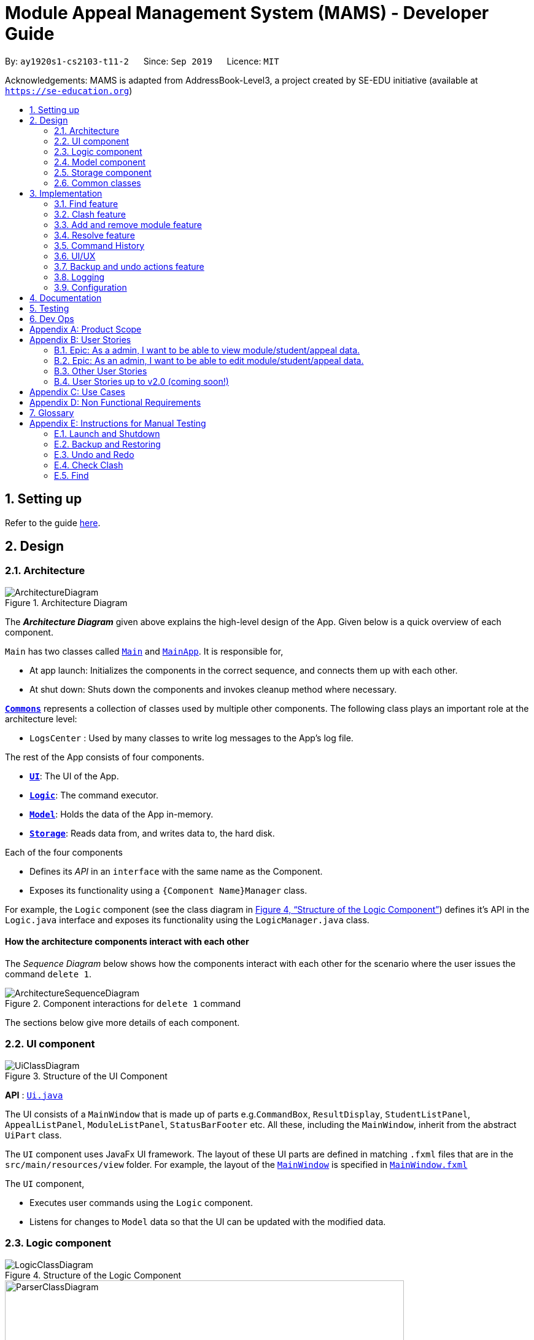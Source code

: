 = Module Appeal Management System (MAMS) - Developer Guide
:site-section: DeveloperGuide
:toc:
:toc-title:
:toc-placement: preamble
:sectnums:
:imagesDir: images
:stylesDir: stylesheets
:xrefstyle: full
:experimental:
ifdef::env-github[]
:tip-caption: :bulb:
:note-caption: :information_source:
:warning-caption: :warning:
endif::[]
:repoURL: https://github.com/AY1920S1-CS2103-T11-2/main/tree/master

By: `ay1920s1-cs2103-t11-2`      Since: `Sep 2019`      Licence: `MIT`

Acknowledgements: MAMS is adapted from AddressBook-Level3, a project created by SE-EDU initiative (available at `https://se-education.org`)

== Setting up

Refer to the guide <<SettingUp#, here>>.

== Design

[[Design-Architecture]]
=== Architecture

.Architecture Diagram
image::ArchitectureDiagram.png[]

The *_Architecture Diagram_* given above explains the high-level design of the App. Given below is a quick overview of each component.

`Main` has two classes called link:{repoURL}/src/main/java/mams/Main.java[`Main`] and link:{repoURL}/src/main/java/seedu/address/MainApp.java[`MainApp`]. It is responsible for,

* At app launch: Initializes the components in the correct sequence, and connects them up with each other.
* At shut down: Shuts down the components and invokes cleanup method where necessary.

<<Design-Commons,*`Commons`*>> represents a collection of classes used by multiple other components.
The following class plays an important role at the architecture level:

* `LogsCenter` : Used by many classes to write log messages to the App's log file.

The rest of the App consists of four components.

* <<Design-Ui,*`UI`*>>: The UI of the App.
* <<Design-Logic,*`Logic`*>>: The command executor.
* <<Design-Model,*`Model`*>>: Holds the data of the App in-memory.
* <<Design-Storage,*`Storage`*>>: Reads data from, and writes data to, the hard disk.

Each of the four components

* Defines its _API_ in an `interface` with the same name as the Component.
* Exposes its functionality using a `{Component Name}Manager` class.

For example, the `Logic` component (see the class diagram in <<fig-LogicClassDiagram>>) defines it's API in the `Logic.java` interface and exposes its functionality using the `LogicManager.java` class.

[discrete]
==== How the architecture components interact with each other

The _Sequence Diagram_ below shows how the components interact with each other for the scenario where the user issues the command `delete 1`.

.Component interactions for `delete 1` command
image::ArchitectureSequenceDiagram.png[]

The sections below give more details of each component.

[[Design-Ui]]
=== UI component

.Structure of the UI Component
image::UiClassDiagram.png[]

*API* : link:{repoURL}/src/main/java/mams/ui/Ui.java[`Ui.java`]

The UI consists of a `MainWindow` that is made up of parts e.g.`CommandBox`, `ResultDisplay`, `StudentListPanel`, `AppealListPanel`, `ModuleListPanel`, `StatusBarFooter` etc. All these, including the `MainWindow`, inherit from the abstract `UiPart` class.

The `UI` component uses JavaFx UI framework. The layout of these UI parts are defined in matching `.fxml` files that are in the `src/main/resources/view` folder. For example, the layout of the link:{repoURL}/src/main/java/seedu/address/ui/MainWindow.java[`MainWindow`] is specified in link:{repoURL}/src/main/resources/view/MainWindow.fxml[`MainWindow.fxml`]

The `UI` component,

* Executes user commands using the `Logic` component.
* Listens for changes to `Model` data so that the UI can be updated with the modified data.

[[Design-Logic]]
=== Logic component


[[fig-LogicClassDiagram]]
.Structure of the Logic Component
image::LogicClassDiagram.png[]

// tag::logic[]
.Structure of the Parser Component
image::ParserClassDiagram.png[width=650]
// end::logic[]

.Structure of the Command Component
image::CommandClassDiagram.png[]



*API* :
link:{repoURL}/src/main/java/mams/logic/Logic.java[`Logic.java`]

.  `Logic` uses the `MamsParser` class to parse the user command.
.  This results in a `Command` object which is executed by the `LogicManager`.
.  The command execution can affect the `Model` (e.g. adding a module to a student).
.  The result of the command execution is encapsulated as a `CommandResult` object which is passed back to the `Ui`.
.  In addition, the `CommandResult` object can also instruct the `Ui` to perform certain actions, such as displaying help to the user.

Given below is the Sequence Diagram for interactions within the `Logic` component for the `execute("undo")` API call.

.Interactions Inside the Logic Component for the `undo` Command
image::UndoSequenceDiagram.png[]

NOTE: The lifeline for `UndoCommand` should end at the destroy marker (X) but due to a limitation of PlantUML, the lifeline reaches the end of diagram.

[[Design-Model]]
=== Model component

.Structure of the Model Component
image::ModelClassDiagram.png[]

*API* : link:{repoURL}/src/main/java/mams/model/Model.java[`Model.java`]

The `Model`,

* stores a `UserPref` object that represents the user's preferences.
* stores the Address Book data.
* exposes an unmodifiable `ObservableList<Person>` that can be 'observed' e.g. the UI can be bound to this list so that the UI automatically updates when the data in the list change.
* does not depend on any of the other three components.


[[Design-Storage]]
=== Storage component

.Structure of the Storage Component
image::StorageClassDiagram.png[]

*API* : link:https://github.com/AY1920S1-CS2103-T11-2/main/blob/master/src/main/java/mams/storage/Storage.java[`Storage.java`]

The `Storage` component,

* can save `UserPref` objects in json format and read it back.
* can save the Mams data in json format and read it back.

[[Design-Commons]]
=== Common classes

Classes used by multiple components are in the `mams.commons` package.

== Implementation

This section describes some noteworthy details on how certain features are implemented.

//tag::find[]
=== Find feature
==== Implementation

The find feature is facilitated by `FindCommand` class. The `FindCommand` stores a `List` of `Predicates`, which can be
`StudentContainsKeywordsPredicate`, `ModuleContainsKeywordsPredicate`, or `AppealContainsKeywordsPredicate`. Each `Predicate` stores a `List` of String of keywords.

.Predicate Class Diagram
image::PredicateClassDiagram.png[]

Below shows how the Find Command mechanism behaves at each step.

Step 1. The user inputs `find ...`.

Step 2. The `FindCommandParser` is called first to create relevant `Predicate` by checking the prefixes.

Step 3. A new `FindCommand` is created by passing in the `List` of `Predicates`.

Step 4. `FindCommand.execute()` is called. Each `Predicate` calls respective `Predicate.test()`. `Model#updateStudentList()`, `Model#updateModuleList()`, or `Module#updateAppealList()` is called accordingly.

Step 5. A `CommandResult` object is returned, which contains message about the number of items found in the target list.

The following sequence diagram shows how the Find command works:

.Find Command Sequence Diagram - user input: "find m/cs1010"
image::FindSequenceDiagram.png[]

// end::find[]

//tag::clash1[]
=== Clash feature
==== Implementation

The clash feature is facilitated by `ClashCommand` class, and two additional static classes:

* `ClashCommandParameters`: Stores the details of the parsed parameters that a `ClashCommand` will operate on.

.ClashCommandParameters Class Diagram
image::ClashCommandParametersClassDiagram.png[]
* `ClashCase`: Stores the details of the clash cases between two modules that a `ClashCommand` will operate on.

.ClashCase Class Diagram
image::ClashCaseClassDiagram.png[]

[NOTE]
Similar to how time slot is stored in `Module` class, the clashing slots in `ClashCase` are represented as Integers and
each integer value corresponds to a particular 1-hour time slot in a week.

// end::clash1[]

====
There are a few formats allowed for user inputs:

* `clash a/INDEX`: check timetable clash for a add/drop module appeal
* `clash m/INDEX m/INDEX` or `clash m/MODULE_CODE m/MODULE_CODE`: check timetable clash between two different modules
* `clash s/INDEX`: check timetable clash in a student's current timetable

====

// tag::clash2[]

Below shows how the Clash Command mechanism behaves at each step.

Step 1. The user inputs `clash ...` to check whether there is clash in the timetable.

Step 2. The `ClashCommandParser` is called to create a new `ClashCommandParameters` and set the relevant parameter values accordingly.

Step 3. A new `ClashCommand` is created by passing in the `ClashCommandParameters` object.

Step 4. `ClashCommand.execute()` is called. The types of checking will be determined by checking the presence of relevant parameters in `ClashCommandParameters`.

Step 5. Each `ClashCommand` returns a `CommandResult` object which contains the message of the clash details if there are clashes and 'No clashes detected' if there is no clash.

The following activity diagram shows how the clash command works:

.Work Flow of Clash Command
image::ClashCommandActivityDiagram.png[]

[NOTE]
The `Student` who submits the appeal is stored as String of Matric ID and `Module` to add/drop is stored as String of module code in an `Appeal` object.
Hence, `Student` who submits the appeal is retrieved from `model.getFullStudentList()` by matching Matric ID,
and `Module` to add/drop is retrieved from `model.getFullModuleList()` by matching module codes.

===== Design Consideration 1: How to deal with different user input formats for different types of checking

* **Current choice:** Only 1 `ClashCommand` class. Every `ClashCommand` object keeps a `ClashCommandParameters` object which stores the parameters passed in.
The value of parameters are set when parsing user inputs using a few setter methods.
The cases of checking are determined in `ClashCommand.execute()` by checking the presence of each parameter.
** Pros:
*** Avoid having too many unnecessary constructors (or passing of null-values) caused by the optional nature of the parameters passed to ClashCommand.
*** If more user input formats are allowed in the future to improve user experience (not restricted to index and module codes),
we can simply add more setter and getter methods in `ClashCommandParameters` accordingly.
** Cons:
*** More defensive programming is needed to ensure that no parameters of different types of checking are present at the same time.
* **Alternative considered:** Create three different sub-classes (i.e. `ClashAppealCommand`, `ClashModuleCommand`, and `ClashStudentCommand`) which extend from an abstract `ClashCommand` class.
`ClashCommandParser` deals with differentiating cases for checking (by looking at prefixes) and creates `ClashCommand` object accordingly.
** Pros:
*** Each `ClashCommand` has knowledge about what type of checking is evoked. Less checking is required in `ClashCommand.execute()`.
** Cons:
*** Each sub-class will have different attributes. Tedious modification will be needed if we allow more user input formats in the future to improve user experience.

===== Design Consideration 2: How to show details of the clashing time slots

* **Current choice:** Use a static class `ClashCase` to store each clash case.
** Pros:
*** No need to hardcode the string representation of clash details since all information needed is stored in the `ClashCase` and we can simply call `toString()`.
Even if the way of representation is to be changed in the future, we only need to modify `toString()` (and add attributes in `ClashCase` if needed).
** Cons:
*** Additional objects created for each clash detected between two modules. More memory space used.
* **Alternative considered:** Every `ClashCommand` object keeps a list of to store time slot index and use them to create a temporary `Module` object.
** Pros:
*** Can reuse `getTimeSlotToString()` to obtain the string representation. (The current choice also keeps this part)
** Cons:
*** Need to hardcode information like module codes of the two modules having clashes since the list only stores the clashing slots.
*** Tedious modification needed if the way of response changes in the future. For example, instead of showing the clash details in the message bar,
we decide to a pop-up window to show more detailed information or include graphic representation.
// end::clash2[]

//tag::addremovemod[]
=== Add and remove module feature
==== Implementation
The addmod/removemod mechanism is facilitated by an abstract `ModCommand` class which extends abstract `Command` class.
There are the two sub-classes which extends `ModCommand` used to handle adding module or removing module function.

The two sub-classes are:

* `AddModCommand` -- Add a module to a student (Registers the student for a particular module)
* `RemoveModCommand` -- Removes a module from a student (Drops a module from the student's workload)

.Structure of ModCommand
image::ModCommandClassDiagram.png[]

Each addmod or removemod command has a `execute()` method that takes in a `Model` object. These commands
retrieve information of all students and modules from model to get the relevant student and module.
It then creates a copy of the relevant items and replaces the original ones in the global list of students and modules.

Below shows how the AddModCommand mechanism behaves at each step when adding a module to a student.

[NOTE]
RemoveMod command is functionally the opposite of AddMod command, but requires less checks to be done before successful
execution. For this developer guide, only AddMod commands sequence will be elaborated.

Step 1. The user inputs `addmod s/A0180000 m/CS1010` to add module CS1010 to student A0180000.

Step 2. The `ApproveCommandParser` will be called to parse the AddModCommand.

* When parsing the input, the `s/` prefix will be detected and `AddModCommandParser` will parse for a
student identifier. `m/` prefix will also be detected and parsed for a module identifier.

Step 3. `AddModCommand` object will be created.

Step 4. `AddModCommand.execute()` is called.

The following activity diagram shows how `AddModCommand.execute()` works

.AddModCommand Activity Diagram
image::AddModCommandActivityDiagram.png[]

`ApproveCommand.execute()`

* Step 1. Checks for the validity of student and module identifiers. If index is given as the identifier, the following
list(s) is used: `model.getFilteredModuleList` and `model.getFilteredStudentList`. If Matric Id is given for student identifier
or Module code is given for module identifier, it will get the following list(s) instead:
`model.getFullModuleList` and `model.getFullStudentList`
* Step 2. Checks the following conditions that should prevent module from being added to student:
** Check if the student already has the module (Is currently registered for module already)
** Check if the student has completed the module before
** Check if the module current intake has already reached quota limit, and is unable to accept any more students
** Check if the student workload limit will not be exceeded if the module is added to the student
** Check if the module being added will clash with any existing modules the student is currently taking.
* Step 3. Creates a new student object and module object with the added module.
* Step 4. Creates a `CommandResult` object which calls `Model` to replace the old objects
with the newly created objects. The success message of addmod request will be returned.

The following sequence diagram shows how ApproveCommand works:

.AddModCommand Sequence Diagram
image::AddModSequenceDiagram.png[]
[NOTE]
An exception is thrown when any of the checks fail. The break interaction operator is placed at the bottom
of all the checks in order to reduce vision clutter.
[NOTE]
To reduce vision clutter, only two of the six checks are shown.
//end::addremovemod[]

//tag::resolve[]
=== Resolve feature
==== Implementation

The resolve feature is facilitated by an abstract `ResolveCommand` class which extends abstract `Command` class and
2 sub-classes which extends `ResolveCommand` for different types of appeal resolution.

The 2 type of appeal resolution are:

* `Approve` -- approves an appeal.
* `Reject` -- rejects an appeal.

Each appeal resolution type has an individual and mass resolution command which extends its base type

The 2 types of resolution commands for `Approve` are

* `ApproveCommand` -- approves an individual appeal by index shown in the in-app UI
* `MassApprove` -- approves multiple appeals by the ID of appeals

Similarly the types of resolution commands for `Reject` are

* `RejectCommand` -- rejects an individual appeal by index shown in the in-app UI
* `MassReject` -- rejects multiple appeals by the ID of appeals

.Structure of ResolveCommand
image::ResolveCommandClassDiagram.png[]

Each appeal resolution command has a `execute()` method that takes in a `Model` object. Resolve commands retrieve information of all students and modules from model to get the relevant student and module.
It then creates a copy of the relevant items and replaces the original ones in the global list of students and modules

Below shows how the ResolveCommand mechanism behaves at each step when resolving a single appeal.

[NOTE]
Reject commands behaves the same way as approve commands, except it will not make any changes to any students or module. For this developer guide, only approve commands sequence will be elaborated

Step 1. The user inputs `approve a/2 r/Student meets requirements` to approve an appeal of index specified.  In this example the appeal index is 2.

Step 2. The `ApproveCommandParser` will be called to parse the individual approve command .

* When parsing the input, the `a/` prefix will be detected and `ApproveCommandParser` will parse a single index and the remark after the optional field `r/`.

Step 3. `ApproveCommand` object will be created.

Step 4. `ApproveCommand.execute()` is called.

`ApproveCommand.execute()`

* Step 1. It will check the type of appeal of the appeal index specified by the user, it will check through `model.getFilteredAppealList()` and get the index of the appeal that matches that of the given one.
* Step 2. Checks whether the appeal has already been resolved with `Appeal.isResolved()`
* Step 3. If is not yet resolved, nature of appeal will be retrieved with `Appeal.getAppealType()`.  There are 3 types of appeal cases - add module, drop module and increase workload
** Add module
***  Check if relevant module and student exists by getting `model.getFullModuleList()` and `model.getFullStudentList()`
***  Check for clashes between module requested and the modules the student is current taking (refer to 3.1 for implementation for `ClashCommand`)
***  If no clashes are detected add student to module class list and module to the student's list of modules
** Drop module
***  Check if relevant module and student exists by getting `model.getFullModuleList()` and `model.getFullStudentList()`
***  Check if student is taking the module
***  Removes specified module from student and student from module
** Increase workload
***  Increases the specified student's workload to the one specified in the appeal

The following activity diagram shows how `ApproveCommand.execute()` works

.ApproveCommand Activity Diagram
image::ApproveCommandActivityDiagram.png[]

[NOTE]
The student current modules are stored as String of module code to reduce coupling. Hence, modules taken by the student are retrieved from `model.getFilteredModuleList()` by matching module codes.


[NOTE]
The `Student` who submits the appeal and requested `Module` are stored as String of Matric ID and module code respectively in an `Appeal` object to reduce coupling.
Hence, `Student` who submits the appeal is retrieved from `model.getFullStudentList()` by matching Matric ID,
and `Module` requested is retrieved from `model.getFullModuleList()` by matching module codes.


Step 5.  Upon approval of an appeal, `ApproveCommand` will return a `CommandResult` object which contains the message of the action performed.  Each appeal type will give a different feedback message.

 * Add module will inform user if approval is not allowed due to clashes in time table, else it will feedback the specified module has been added to the student by their IDs

 * Drop module will inform user if approval is not allowed due to the student not having the module to be dropped in the first place, else if will feedback the specified module was removed from the student by their IDs

 * Increase workload will inform user of the increase inthe student's Modular Credits limit

The following sequence diagram shows how ApproveCommand works:

.ResolveCommand Sequence Diagram
image::ResolveSequenceDiagram.png[]


Below shows how the ResolveCommand mechanism behaves at each step when resolving multiple appeals.

Step 1. The user inputs `approve mass/C000000 C000001 C000010` to approve all the appeals specifed.

Step 2. The `ApproveCommandParser` will be called to parse the mass approve command.

* When parsing the input, the `mass/` prefix will be detected and `ApproveCommandParser` will parse all the appeal IDs specifed.  Valid and invalid IDs will be separated into 2 lists.

Step 3. `MassApprove` object will be created with both the lists of valid and invalid IDs.

Step 4. `MassApprove.execute()` is called.

`MassApprove.execute()`

[NOTE]
Mass resolve commands `execute()` methods works the same as individual Resolve commands except it will loop through the list of valid Appeal IDs to resolve each one.
Successful resolution of each appeal in the valid appeal list will add the ID to successful list.
Similarly, appeal IDs from valid Appeal IDs that were not approved/rejected will be added to the unsuccessful list.
Also, because Mass resolve commands operates on appeal IDs, `model.getFullAppealList()` will be used instead of `model.getFilteredAppealList()`.


* Step 1. It will check the type of appeal of the appeal index specified by the user, it will check through `model.getFullAppealList()` and get the index of the appeal that matches that of the given one.
* Step 2. Checks weather the appeal has already been resolved with `Appeal.isResolved()`
* Step 3. If is not yet resolved, nature of appeal will be retrieved with `Appeal.getAppealType()`.  There are 3 types of appeal cases - add module, drop module and increase workload
** Add module
***  Check if relevant module and the student exists by getting `model.getFullModuleList()` and `model.getFullStudentList()`
***  Check for clashes between module requested and the modules the student is current taking (refer to 3.1 for implementation for `ClashCommand`)
***  If no clashes are detected add the student to module class list and module to the student's list of modules
** Drop module
***  Check if relevant module and student exists by getting `model.getFullModuleList()` and `model.getFullStudentList()`
***  Check if student is taking the module
***  Removes specified module from student and student from module
** Increase workload
***  Increases the specified student's workload to the one specified in the appeal

The following activity diagram shows how `MassApprove.execute()` works

.MassApprove Activity Diagram
image::MassApproveActivityDiagram.png[]

Step 5.  After resolving all the appeal IDs in the valid Appeal list, `MassApprove` will return a `CommandResult` object which contains the feedback message.  Feedback message will show a list of successfully approved appeal IDs,
a list of unresolved modules which include the list of invalid appeal IDs entered by user and appeal IDs
and a list of appeal IDs with time table clash detected.

.MassResolve Sequence Diagram
image::MassResolveSequenceDiagram.png[]

Design Consideration: How to handle different user input formats for individual and mass appeal resolution

* Current choice: Resolving individual appeals, `ApproveCommand` and `RejectCommand` takes in a single index relative to the displayed list of appeals while resolving multiple appeals, `MassApprove` and `MassReject` takes in IDs of exisiting appeals.

** Pros:
*** User can easily resolve a single appeal since needs to enter the index of the appeal of choice shown in the appeal list.
*** When resolving in bulk, typing the full appeal IDs will allow user to be certain that the appeal that is about to be resolved is indeed the correct one.
** Cons:
*** Users have to type the full appeal IDs of appeals when resolving in bulk.
*** Users cannot resolve multiple appeals by index as the displayed appeal list is may be changing constantly with the filter commands entered by user.  As a result, user will be more prone to resolving a wrong appeal due to carelessness when using index.

* Alternative consideration: Allow user to resolve individual and multiple appeals by both index and appeal ID.

** Pros:
*** User has options to perform appeal resolution.
*** Easier to resolve multiple appeals in bulk, as it is quicker to type the index instead of the full ID
** Cons:
*** Harder to implement.  `ApproveCommandParser` and `RejectCommandParser` will need to parse different type of parameters.
*** Some index and parameters from  the input might refer to the same appeal if the user makes a mistake.  As such, feedback provided by MAMS will not be useful, as user might have used index to mass resolve rather than appeal ID.
*** User could resolve the wrong appeals since user does not need to cross check with the appeal ID of the appeals-of-interest.

Design Consideration: How individual resolve and mass resolve extends from parent `ResolveCommand`

* Current implementation: Each resolve option `Approve` and `Reject` extends from `ResolveCommand`

** Pros:
*** Easier to implement.  Resolve option specified by user will be easily parsed.
** Cons:
*** More parameters required from user to specify whether to resolve single or multiple appeals.


* Alternative consideration: Having individual resolve commands and mass resolve commands extend from parent class `ResolveCommand` instead of `Approve` and `Reject`.  Refer to diagram below for better understanding.

image::ResolveAltClassDiagram.png[]

** Pros:
*** User can specify whether to resolve single or multiple appeals with fewer keywords.
** Cons:
*** Harder to implement as the mass resolve command Parser will have to parse the inputs for different resolve types.
*** User prone to input mistakes while performing mass resolve.

//end::resolve[]

// tag::history[]
=== Command History
The command history feature encapsulates a few different related functions, mainly:

* The ability to cycle through previous inputs in the `CommandBox` using the kbd:[&uarr;]
and kbd:[&darr;] arrow keys.
* A command to open a new window displaying the command history
- Optional parameters can be specified to hide command output
* Persistent storage of command history - the history is serialized to JSON file format
and is loaded upon the next startup

==== Cycling Through Previous Inputs
The core of the cycle-command-history feature is implemented through three different classes:
 `CommandHistory`, `ListPointer`, and `InputOutput`. In addition, the `CommandBox` was modified
to accomodate the UX changes.

* `InputOutput`: Class wrapper around two `String` objects representing the command input
and command feedback output from MAMS. It is chiefly comprised of an input and an output, hence
the name.
* `CommandHistory`: A wrapper around a list of `InputOutput` objects along with specific methods, representing
the command history of the command entered thus far.
* `ListPointer`: An iterable pointer to a `List` of objects.
- This differs from `java.util.Iterator` in the sense that `ListPointer#next()` always advances the pointer first then returns the
next element in the `List`, while `java.util.Iterator#next()` does the opposite: it returns
the current value, then advances the pointer.
- `ListPointer` was implemented using Java generics
to serve as a common utility class in `mams.common.util`, but is used primarily for
iterating a `List` of `InputOutput` objects for the command history feature.
* `CommandBox`: The command box in MAMs was modified to respond to the kbd:[&uarr;] and kbd:[&darr;]
arrows, constantly replacing the text field with the previous commands when iterating.

Below is a class diagram depicting the relationship between the involved classes for cycling
through previous inputs in the command box.

.CommandHistory Class Diagram
image::CycleCommandHistoryClassDiagram.png[]

`CommandHistory` provides an unmodifiable view into the command history using an `ObservableList`
passed to `CommandBox` upon initialization. `CommandBox` uses this list to reinitialize and
update `ListPointer` after every command execution. Upon initialization, `ListPointer` keeps
an internal copy of the InputOutput list. Finally, `CommandBox` responds to key-presses and
retrieves the previous commands by using `ListPointer` to iterate
through its internal defensive list.

Below is a simple sequence diagram depicting this function. Note that some methods/pathways are not
depicted for brevity.

.CommandHistory Sequence Diagram
image::CycleCommandHistorySequenceDiagram.png[]

The diagram above first shows how `CommandBox` re-initializes and updates `ListPointer` after
a command has been entered. Thereafter (in the period between command inputs),
`KeyEvent` events are handled by `handleKeyPress`,
which replaces the text in its text field accordingly.

To be continued...

placement of commandHistory attribute
alternatives: usage of ListPointer versus Iterator

==== Displaying History Window: `HistoryCommand`

The `HistoryCommand` feature allows users to display a separate window showing the
MAMS input/output history upon command.

The core of the `HistoryCommand` feature is facilitated by a few different classes:

* `HistoryCommand`: A sub-type of `Command`. Represents a user command to trigger the display
of the history window.
* `HistoryCommandParser`: A class to parse user input in the context of a `HistoryCommand`,
returning a `HistoryCommand`.
* `HistoryWindow`: A UI class representing the controller for the history window. Displays information
about the command history to the user
* `CommandHistory`: see previous section.

The following activity sequence diagram provides a high-level view
of how the command is executed:

.HistoryCommand Activity Diagram
image::HistoryCommandActivityDiagram.png[]

One specific execution example of the show-history feature with
more specific implementation details is as follows:

1. User enters `history -h` into command box.
2. A `HistoryCommand` object is created after parsing, with `hideOutput` set to true.
3. `HistoryCommand` is executed and produces a `CommandResult`
with `showHistory` and `hideOutput` flags set to true.
4. `CommandResult` is passed to the calling GUI element (`MainWindow`), which is then used to set
the flags in `HistoryWindow` contoller accordingly.
5. `HistoryWindow` hides all command outputs in the history window.
6. `MainWindow` gets `CommandHistory` from `Logic`, and uses it to update `HistoryWindow`.
7. GUI displays the history window.

This specific execution case is shown in the following sequence diagram. Note that some
methods are omitted for brevity.

.HistoryCommand Sequence Diagram
image::HistoryCommandSequenceDiagram.png[]

NOTE: The lifeline for `HistoryCommandParser` and `HistoryCommand` should end at the destroy marker (X), but due to a limitation of PlantUML, the lifeline reaches the end of diagram.


*Design Considerations*


* Current Implementation: `HistoryCommand` sets boolean flags (`showHistory` and `hideOutput`)
in `CommandResult` to prompt the GUI to display the history window and hide command outputs
respectively.

** Pros:
*** `CommandHistory` does not need to be passed in as a parameter for
`Command#execute`. There is thus no need to
modify the existing `Command` abstract class, which will require
changes to every single existing `Command` sub-type (for very little benefit,
since `HistoryCommand` is the only existing `Command` that acts on `CommandHistory`).
*** `HistoryCommand` does not need to handle the formatting and display of
`CommandHistory` in the history GUI window. This separates their responsibilities
better as such display options should be left up to the GUI classes.
*** Since `HistoryCommand` only sets parameter flags for the `HistoryWindow`, and
the `HistoryWindow` controller gets the history data directly from an `ObservableList`, the
history window GUI is able to update while adhering to the user-specified configuration
(ie. hide output/ show output) after every command iteration, even if `HistoryCommand` is not executed.

** Cons:
*** If more parameters need to be added to `HistoryCommand` (eg. filter history
display by execution success) in future iterations of MAMS, more boolean flags
will have to be added to the `CommandResult` class. This can eventually be
unsustainable if there are too many parameters that needs to be communicated
to the GUI.

* Alternative Implementation 1: Change the method signature in `Command#execute(Model model)`
to accept a `CommandHistory` object. `HistoryCommand` will format the command history
text based on the user specifications, then pass the formatted text as a single string in the
`feedbackToUser` parameter. The `HistoyWindow` controller will then display this text on
on the history window.

** Pros:
*** Since all of the user specifications and flags are processed within execution of
`HistoryCommand`, `CommandResult` does not need to store too many flags if future
parameters are added to `HistoryCommand`. (Refer to the current implementation)

**  Cons:
*** Requires a change to `execute()` method signature of the `Command` abstract class. Since all
other commands are a sub-type of the `Command` class, this will require a change to every other
command, which will necessitate huge changes across many classes and tests, and may result
in regression problems,.
*** Text display formatting is handled directly by the `HistoryCommand` class, which limits
the ability of the GUI to customize the display. Moreover, the `HistoryCommand` class is now
in charge of one aspect of the display formatting, which is not a good separation of responsibilities
between the `Logic` and `Ui` components of MAMS.
*** If the entire command history is passed to `Logic` as a `CommandResult` feedback of
an executed `HistoryCommand`, future requests of the command history will also include
that that particular `HistoryCommand` feedback.
**** A crude CLI example of this is shown below.

 >> history
 input: list -a
 output: listed all appeals
 >> history
 input: list -a
 output: listed all appeals
 input: history
 output: input: list -a
         output: listed all appeals
 >> history
 input: list -a
 output: listed all appeals
 input: history
 output: input: list -a
         output: listed all appeals
 input: history
 output: input: list -a
         output: listed all appeals
         input: history
         output: input: list -a
                 output: listed all appeals

**** Special conditionals hence needs to be implemented to handle
such cases when updating `CommandHistory`, which can make the implementation
more complicated.

// end::history[]

// tag::ui[]
=== UI/UX

The GUI interface from AddressBook-Level3 was re-designed to incorporate additional
elements and features for MAMS. These include:

* Two additional types of List Panels, up to a total of 3. (`AppealListPanel`,
`ModuleListPanel`, `StudentListPanel`)
* Two additional types of List Cards, up to a total of 3. (`AppealCard`, `ModuleCard`,
`StudentCard`)
* Three additional types of Expanded Cards, up to a total of 3. The purpose of these
is to serve as a full display of information contained in each item type, as opposed to
the brief summary shown on the normal List Cards. (`ExpandedAppealCard`, `ExpandedModuleCard`,
`ExpandedStudentCard`) [Ongoing]
* CSS Theme redesign for a more vibrant dark mode interface
* Simple unix-style command history (up and down arrows to cycle
through previously entered commands)

The existing elements adapted from AddressBook are:

* Command Box
* Result Box

Although it may at first seem natural to define a common ListPanel parent for all three types of ListPanels due
to the similar semantics behind them, they share almost no fields or method signatures in common. The same goes for
Cards and Expanded Cards.

==== List Panel (`AppealListPanel`, `ModuleListPanel`, `StudentListPanel`)

Each type of List Panel is built to contain their respective cards (eg. `AppealListPanel` can contain a list of
`AppealCard` or a `ExpandedAppealCard`). The fields shown on each card is specific to the type, but are similar in nature.
As an example, the `ModuleCard` contains the following GUI elements:

* `ModuleCard#moduleCode` - `Label` element displaying module code
* `ModuleCard#moduleName` - `Label` element displaying the module name
* `ModuleCard#id` - `Label` element displaying the card's index within the displayed list
* `ModuleCard#lecturerName` - `Label` element displaying the name of the module coordinator
* `ModuleCard#timeSlot` - `Label` element displaying the weekly lecture slots for the module
* `ModuleCard#enrolment` - `Label` element displaying student enrolment in text form
* `ModuleCard#quota` - `Label` element displaying total module capacity in text form
* `ModuleCard#quotaBar` - `ProgressBar` element displaying the filled student capacity (enrolment & total capacity) of the module in a
visual bar representation.
* Miscellaneous `Label` elements as descriptors of some elements above (eg. `Coordinator:`)

In addition, the `ModuleListPanel` may also hold an `ExpandedModuleCard`. Although an Expanded Card contains all the fields
present in their corresponding Card, they are formatted differently to take advantage of the additional height, and also have additional
fields present. As an example, the `ExpandedModuleCard` contains the following fields in addition to the ones above:

* `ExpandedModuleCard#description` - `Text` element displaying the full description of the module
* `ExpandedModuleCard#students` - `Text` element displaying the full list of students in the module

When the GUI detects only one item in the List Panel to be displayed, it automatically defaults to using the Expanded Card
for displaying the item, eg., performing a `find` command that returns only one module as the result will cause the GUI to display
the single module using `ExpandedModuleCard`.


to be continued...

// end::ui[]

//tag::undo[]
=== Backup and undo actions feature
==== Implementation

The backup feature is facilitated by an abstract `StoreCommand` class which extends abstract `Command` class and
three sub-classes which extends `StoreCommand` to handle different types of saving and restoring actions.

The three sub-classes are:

* `SaveCommand` -- Creates a snapshot of MAMS as a backup and stores it as a json file in data.
* `UndoCommand` -- Undo last action.
* `RedoCommand` -- Redo last undo.
* `RestoreCommand` -- Restores a previous snapshot created by the SaveCommand.

.Structure of StoreCommand
image::StoreCommandClassDiagram.png[]

Each sub-class has a `execute()` method that takes in a `Model` object. Store commands only retrieve information from /data file and replaces the current state with the targeted state.

Below shows how the Store Command mechanism behaves at each step.

Step 1. The user inputs `undo/redo/backup/restore ...`.

Step 2. The relevant parser class is called.

Step 3. Relevant StoreCommand object will be created accordingly depending on steps required to store or restore states.

Step 4. `StoreCommand.execute()` is called.

* If the command is a `UndoCommand`, it will store a snapshot in the data file under its corresponding tag.
* If the command is a `RedoCommand`, it will check if a redo action is availiable, restores the state and update the saved states as required.
* If the command is a `SaveCommand`, it will store a snapshot in the data file under its given tag or a tagged with a timestamp to avoid overwriting previous data if tag is not given.
* If the command is a `RestoreCommand`, it will restore a previous snapshot in the data folder with its given tag.

[NOTE]
The save states are stored in the same format as the mams.json data file to reduce coupling of the saving mechanism and the save commands.

Step 5. Each `StoreCommand` returns a `CommandResult` object which contains the success or failure of the action and the filename the backup is saved under if applicable.

The following sequence diagram shows how the undo operation works:

.UndoCommand Sequence Diagram
image::UndoSequenceDiagram.png[]

===== Aspect: Dealing with storage of states

* **Current Choice:** Saves state to data folder in the same file format as the main data.
** Pros: Persistence of previous actions independent of running state of the program, allows for crash recovery in the event the program is exited incorrectly.
** Cons: Opens the program up to attacks that target the data folder, as the states are now accessable outside of the program instead of protected by a layer of abstraction.
* **Alternative :** Saves states as internal list of states
** Pros: States are only accessable using the application, protecting it from unwanted modifications.
** Cons: States are limited to current instance of the application, and history cannot be transfered between sessions

===== Aspect: Replacing the current state with targeted undo/redo states

* **Current choice:** Reads lists stored in targeted data file and replaces current data with targeted data
** Pros: Does not require knowledge of implementation of running state, thus reducing coupling of StoreCommand and program state.
** Cons: Requires StoreCommand to be modified each time a new type of list is implemented.
* **Alternative :** Replace the whole model with a new instance of target model
** Pros: Decreases coupling between internal implementation of any lists and StoreCommand
** Cons: Increases coupling between the Logic class and Command subclasses
// end::undo[]


=== Logging

We are using `java.util.logging` package for logging. The `LogsCenter` class is used to manage the logging levels and logging destinations.

* The logging level can be controlled using the `logLevel` setting in the configuration file (See <<Implementation-Configuration>>)
* The `Logger` for a class can be obtained using `LogsCenter.getLogger(Class)` which will log messages according to the specified logging level
* Currently log messages are output through: `Console` and to a `.log` file.

*Logging Levels*

* `SEVERE` : Critical problem detected which may possibly cause the termination of the application
* `WARNING` : Can continue, but with caution
* `INFO` : Information showing the noteworthy actions by the App
* `FINE` : Details that is not usually noteworthy but may be useful in debugging e.g. print the actual list instead of just its size

[[Implementation-Configuration]]
=== Configuration

Certain properties of the application can be controlled (e.g user prefs file location, logging level) through the configuration file (default: `config.json`).

== Documentation

Refer to the guide <<Documentation#, here>>.

== Testing

Refer to the guide <<Testing#, here>>.

== Dev Ops

Refer to the guide <<DevOps#, here>>.

[appendix]
== Product Scope

*Target user profile*:

A specialized Appeal Administrator that handles module appeals during
the hectic start-of-semester module registration in the National
University of Singapore. He/She:

* prefers desktop apps over other types
* prefers typing over mouse input
* can type fast
* is reasonably comfortable using CLI apps
* has a need to view large lists of modules, appeal cases, and student
particulars
* has a need to edit current student/appeal/module information to
resolve appeal cases
* has *neither the authority nor need* to add/remove students, appeals,
and modules to/from the current database (out of job purview)
* needs to keep a permanent log of all actions taken when resolving appeals.

*Value proposition*: View, manage, and resolve appeals as fast as or
faster than a typical mouse/GUI driven app.

[appendix]
== User Stories

Priorities: High (must have) - `* * \*`, Medium (nice to have) - `* \*`, Low (unlikely to have) - `*`

=== Epic: As a admin, I want to be able to view module/student/appeal data.

[width="59%",cols="22%,<23%,<25%,<30%",options="header",]
|=======================================================================
|Priority |As a/an … |I want to … |So that I can…
|`* * *` |admin |be able to view lists of students/appeals/modules |

|`* * *` |admin |filter lists of students/appeals/modules by year/module
info/type |quickly find specific items of interest

|`* * *` |admin |be able to view the full expanded details of a
student/appeal/module |

|`* * *` |admin |be able to view lists or items side-by-side |easily
cross-reference information between modules/students/appeals.

|`* * *` |admin |be able to find a module/appeal/student using their
unique ID sequences |locate details of persons without having to go
through the entire list

|`* * *` |admin |check for clashes between modules |determine if a
student can take up the module he/she requested for

|`* * *` |admin |check for clashes in a student’s timetable |determine
if a student have sufficient reason to drop the pre-allocated modules

|`* * *` |admin |group types of appeal cases |resolve multiple of the
same type of appeal cases

|`* * *` |admin |check the vacancy of a module |Check if module can take
in additional students

|`* *` |admin |be able to decide which pane (left/right) the results of
my command (list or object view) shows up on |
|=======================================================================

=== Epic: As an admin, I want to be able to edit module/student/appeal data.

[width="59%",cols="22%,<23%,<25%,<30%",options="header",]
|=======================================================================
|Priority |As a/an … |I want to … |So that I can…
|`* * *` |admin |add a module to a student |resolve their appeal request

|`* * *` |admin |remove a module from a student |

|`* * *` |admin |update the name list of students taking the module |

|`* * *` |admin |increase the number of MCs allocated to a student
|allow the student to take more classes

|`* * *` |admin |add remarks to a student page |refer back at a later
time if needed

|`* * *` |admin |mass approve and reject |Approve and reject multiple
appeals with one command

|`* *` |admin |add a reason for the rejection |inform them why their
appeal was not approve
|=======================================================================

=== Other User Stories

[width="59%",cols="22%,<23%,<25%,<30%",options="header",]
|=======================================================================
|Priority |As a/an … |I want to … |So that I can…
|`* * *` |new admin |see usage instructions |refer to instructions when
I forget how to use the App
|=======================================================================

=== User Stories up to v2.0 (coming soon!)

[width="59%",cols="22%,<23%,<25%,<30%",options="header",]
|=======================================================================
|Priority |As a/an … |I want to … |So that I can…
|`* *` |admin |send an automated prevMods to the involved student once I
resolve an appeal |alert them to the appeal outcomne easily and quickly

|`* *` |admin |encrypt all data when writing them back to disk |ensure
security in handling sensitive student information under privacy laws

|`* *` |admin |mass approve and reject |Approve and reject multiple
appeals with one command

|`* *` |admin |send short messages/prevModss to lecturers/other admin staff
|consult them for further information that may be needed for appeal
resolution

|`* *` |careless admin |undo my previous commands |

|`*` |admin |cycle through my command history using the `up' button
|easily resuse previously typed commands

|`*` |new admin |view resolved appeal cases from previous semesters |use
them as precedents to make decisions for other appeal cases

|`*` |admin |be able to toggle between different colourschemes for the
app |

|`*` |admin |archive appeal cases |view an uncluttered list of appeals

|`*` |admin |get alerts on oversubscribed modules |receive early
warnings of modules likely to receive appeal requests
|=======================================================================

[appendix]
== Use Cases

(For all use cases below, the System is the MAMS application and the
Actor is the admin, unless specified otherwise)

[discrete]
=== UC01: Resolving an Appeal Request to Drop a Pre-allocated Module

*MSS*

Pre-condition: System has only just been opened, and is showing a list
of appeals by default.

1.  Admin views the details of the first appeal.
2.  Admin displays the full information of the module-of-interest.
3.  Admin displays the full information of the student-of-interest.
4.  Admin removes the pre-allocated module from student.
5.  Admin marks the appeal as approved, with an approval message to be
displayed to the student.
+
*Use case ends.*

*Extensions*

[none]
* 2a. MAMS suggests an autocomplete based on the displayed appeal
information *(Coming in v2.0)*
+
*Use case resumes at step 1.*

* 4a. Student workload goes below the minimum MC requirement for one
semester
+
[none]
** 4a1. MAMS alerts the admin and asks for confirmation
** 4a2. Admin confirms the decision.
+
*Use case resumes at step 5.*

[discrete]
=== UC02: Approve second appeal in the list (a request from student to add a module)

*MSS*

Pre-condition: System has only just been opened, and is showing a list
of appeals by default.

1.  Admin views the details of the appeals in the displayed list
2.  Admin requests to view appeal details of 2nd appeal in the list.
3.  MAMS shows the appeal details(student particulars, module requested)
4.  Admin requests to check potential clash between module requested by
student and student’s existing modules
5.  MAMS shows that there are no clashes
6.  Admin requests to add module to student
7.  MAMS adds module to student
8.  Admin requests to approve appeal
9.  MAMS marks appeal as approved
+
*Use case ends.*

*Extensions*

[none]
* 4a. MAMS shows that there is a clash between requested module and a
module student A is currently taking
+
[none]
** 4a1. Admin proceeds to reject appeal
** 4a2. MAMS marks appeal as rejected
+
*Use case ends.*

* 5a. MAMS indicates that the module has reached max student capacity.
MAMS does not add the student in as the module is unable to accept any
more students
+
[none]
** 5a1. Admin requests to reject appeal
** 5a2. MAMS marks appeal as rejected
+
*Use case ends.*

[discrete]
=== UC03 Approve request to increase work load

*MSS*

Pre-condition: System has only just been opened, and is showing a list
of appeals by default.

1.  Admin views details of appeal
2.  Admin views expanded view of student-of-interest
3.  Admin sees grades of student and deems he is capable of having a
higher workload
4.  Admin increases workload of the student
5.  Admin approves the appeal
6.  MAMS mark appeal as approved
+
*Use case ends.*

[discrete]
// tag::uc4[]
=== UC04: Approve request from a student to add a module with clashes in timetable

*MSS*

Pre-condition: MAMS shows an expanded view of an appeal from a student requesting to add a module.

1.  Admin requests to check potential clash between module requested by
student and student’s existing modules.
2.  MAMS shows that there are clashes.
3.  Admin reads the appeal reason and requests to add the module to the student, allowing clashes.
4.  MAMS asks for confirmation to add the module to the student.
5.  Admin confirms to add the module to the student.
6.  MAMS adds the module to the student.
7.  Admin resolves the approval case and adds a remark saying timetable clash allowed.
8.  MAMS marks appeal as approved.
+
*Use case ends.*
// end::uc4[]

[discrete]
=== UC05: Viewing Command History

*MSS*

1.  Admin instructs MAMS to bring up command history
2.  MAMS opens a view of the command history.
3.  After viewing, admin closes the view.
+
*Use case ends.*

*Extensions*

[none]
* 2a. Admin uses hot-keys to navigate entries in command history view.
+
*Use case resumes at step 3.*

* 2b. Admin wants to copy a particular command in the history.
+
[none]
** 2b1. Admin navigates to history entry of interest (using extension 2a or otherwise).
** 2b1. Admin copies contents of command to clipboard (hotkey or otherwise)
+
*Use case resumes at step 3.*

[none]
* 2c. Admin uses hot-keys to exit command history view.
+
*Use case ends.*

[discrete]
=== UC06: Add a module to a student
Numerous extensions are shown, there are many criteria that prevent a module from being
added to a student.
*MSS*

Pre-condition: System has only just been opened, and is showing a list
of appeals, modules and students by default.

1. Admin request to add a module to a student
2. MAMS approves requests and adds the module to the student
3. Admin closes MAMS program
4. MAMS exits.
+
*Use case ends.*

*Extensions*

[none]
* 2a. MAMS detects an invalid module code given.
+
[none]
** 2a1. Admin repeat requests with correct module code given.
** Use case resumes from step 2

[none]
* 2b. MAMS detects an invalid student id given.
+
[none]
** 2b1. Admin repeat requests with correct matric id given.
** Use case resumes from step 2

[none]
* 2c. MAMS detects that the student is already taking the module.
+
[none]
** 2c1. Admin searches for the student in the list.


[none]
* 2d. MAMS detects that the student has already completed the module before.
+
[none]
* 2e. MAMS detects that the quota limit for the Module has been reached.
+
[none]
* 2f. MAMS detects that the student has reached max credit limit, and cannot take his module.
+
[none]
* 2g. MAMS detects that the module is clashing with the modules the student is currently taking.
+
[none]
** Use case for 2d-2g resumes from step 3

[discrete]
=== (Coming in 2.0) UC07: Encrypt and Archive this semester’s appeal cases

*MSS*

Pre-condition: System has only just been opened, and is showing a list
of appeals by default.

1.  Admin requests to encrypt this semester’s appeal cases
2.  MAMS requests for a password to be set
3.  Admin provides a password
4.  MAMS accepts password and encrypts this semester’s appeal cases.
5.  Admin requests to save the encrypted file
6.  MAMS prompts admin for file save location
7.  Admin selects a location
8.  MAMS saves the encrypted file to the location
+
*Use case ends.*

*Extensions*

[none]
* 6a. Admin chooses not to save the file
+
[none]
** 6a1. Admin requests to shut down MAMS
** 6a2. MAMS asks the Admin if the encrypted file should be saved before
shutting down
** 6a3. Admin declines
** 6a4. MAMS saves the encrypted file to a temporary location, to be
retrieved on next startup.
+
*Use case ends.*

[appendix]
== Non Functional Requirements

.  Should work on any <<mainstream-os,mainstream OS>> as long as it has Java `11` or above installed.
.  An admin with above average typing speed for regular English text (i.e. not code, not system admin commands) should be able to accomplish most of the tasks faster using commands
than using the mouse.
.  Should be quick and efficient, with each use case above taking less
than 5 minutes to navigate (excluding the time needed for user
consideration and decision)
.  Should be convenient for users to view details of different objects
at the same time.
.  Should be able to hold up to 40000 students and 1000 modules without
a noticeable sluggishness in performance for typical usage.
.  Should only load data from current semesters by default.
.  Should have a dark theme/comfortable visual interface as the user
might spend long hours on MAMS.
.  (Coming in 2.0) Should be able to differentiate between
student/appeal/module data from different semesters.
.  Should be able to hold up to 40000 students and 1000 modules without a noticeable sluggishness in performance for typical usage.
[appendix]

== Glossary

[[mainstream-os]] Mainstream OS::
Windows, Linux, Unix, OS-X

[[module]] Module::
A module refers to a course taken by a National Univerisity
of Singapore (NUS) student during a semester. These can be semester-long
or year-long.

[[appeal]] Appeal::
An appeal refers to a formal request by a student seeking
permission for receiving special exceptions to module arrangements, or
for correcting anomalous system errors made during module allocation.

[[mc]] MC::
Modular Credits, a weightage of the module workload. As of
AY2019/2020, the minimum semester workload for a student is 16 MCs, and
without special permissions, the default maximum is typically 26 MCs.

[appendix]
== Instructions for Manual Testing

Given below are instructions to test the app manually.

[NOTE]
These instructions only provide a starting point for testers to work on; testers are expected to do more _exploratory_ testing.

=== Launch and Shutdown

. Initial launch

.. Download the jar file and copy into an empty folder
.. Double-click the jar file +
   Expected: Shows the GUI with a set of sample contacts. The window size may not be optimum.

. Saving window preferences

.. Resize the window to an optimum size. Move the window to a different location. Close the window.
.. Re-launch the app by double-clicking the jar file. +
   Expected: The most recent window size and location is retained.

=== Backup and Restoring

. Dealing with missing/corrupted data files

.. Default MAMS data is generated, each individual field is made invalid and tested separately.

=== Undo and Redo

. Dealing with non-undoable commands

.. All non-undoable commands are tested with an undo with a new set of data, it would return a failed command result

. Dealing with undoable commands

.. All undoable commands are undid, the final result is checked against the previous state to ensure that the undo function correctly reverts the data back to the previous state.

// tag::test4[]
=== Check Clash
. Check timetable clashes for in an appeal
.. Input format: `clash a/INDEX` example: `clash a/1`
.. Expected output:
... If it is an appeal requesting to add or drop module, clash details will be shown in the message bar when clash is detected, or "no clash detected" when there is no clash.
... If For other types of appeal, a reminder of "no need to check clash" will be shown in the message bar.
. Check timetable clashes between 2 modules
.. Input format: `clash m/INDEX m/INDEX` or `clash m/MODULE_CODE m/MODULE_CODE` example: `clash m/1 m/2` `clash m/cs1010 m/cs1231`
.. Expected output: relevant clash details will be shown in the message bar
. Check timetable clashes in a student's current timetable
.. Input format: `clash s/INDEX` example: `clash s/3`
.. Expected output: relevant clash details will be shown in the message bar
. Other forms of input will be considered invalid and a message of command usage or other relevant message will be shown in the message bar.
Example: `clash a/1 a/2` `clash y/ s/1`
. Invalid index or module code will be detected and relevant message will be shown in the message bar. Example: `clash m/123 m/3` `clash a/999999`

=== Find
. Valid input format: `find [a/KEYWORD...] [m/KEYWORD..] [s/KEYWORD]`
.. Example: `find a/unresolved` `find s/larry m/cs1231` `find m/cs10 data`
.. Expected: Number of results found will be shown in the message bar.
Specified lists will be updated to show items containing any of the keywords.
.. The order of the prefixes does not matter.
.. If there is only 1 search result in a list, it will default to show the expanded view of that item.
.. Invalid prefix will be considered as a keyword. eg. `find s/celina y/` "y/" will be taken as a keyword to be found in the student list.

// end::test4[]

